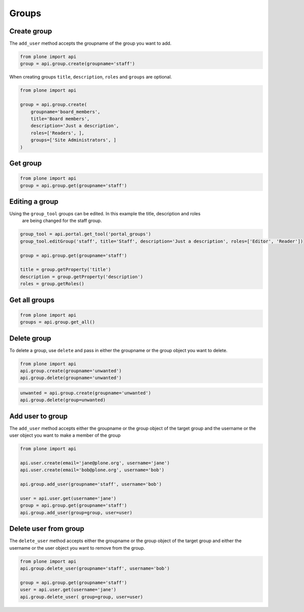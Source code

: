 Groups
======

.. _create_group_example:

Create group
------------

The ``add_user`` method accepts the groupname of the group you want to add.

.. code-block:: python

    from plone import api
    group = api.group.create(groupname='staff')

.. invisible-code-block:: python

    self.assertEquals(group.id, 'staff')

When creating groups ``title``, ``description``, ``roles`` and ``groups`` are optional.

.. code-block:: python

    from plone import api

    group = api.group.create(
        groupname='board_members',
        title='Board members',
        description='Just a description',
        roles=['Readers', ],
        groups=['Site Administrators', ]
    )

.. invisible-code-block:: python

    self.assertEquals(group.id, 'board_members')
    self.assertEquals(group.getProperty('title'), 'Board members')
    self.assertEquals(group.getProperty('description'), 'Just a description')
    assert 'Readers' in group.getRoles()
    assert 'Site Administrators' in group.getMemberIds()

.. _get_group_example:

Get group
---------

.. code-block:: python

    from plone import api
    group = api.group.get(groupname='staff')

.. invisible-code-block:: python

    self.assertEquals(group.id, 'staff')


.. _get_all_groups_example:

Editing a group
---------------

Using the ``group_tool`` groups can be edited. In this example the title, description and roles
 are being changed for the staff group.

.. code-block:: python

    group_tool = api.portal.get_tool('portal_groups')
    group_tool.editGroup('staff', title='Staff', description='Just a description', roles=['Editor', 'Reader'])

    group = api.group.get(groupname='staff')

    title = group.getProperty('title')
    description = group.getProperty('description')
    roles = group.getRoles()

.. invisible-code-block:: python

    self.assertEqual(title, 'Staff')
    self.assertEqual(description, 'Just a description')
    assert 'Editor' in roles
    assert 'Reader' in roles


Get all groups
--------------

.. code-block:: python

    from plone import api
    groups = api.group.get_all()

.. invisible-code-block:: python

    self.assertEquals(groups[0].id, 'Administrators')


.. _delete_group_example:

Delete group
------------

To delete a group, use ``delete`` and pass in either the groupname or the
group object you want to delete.

.. code-block:: python

    from plone import api
    api.group.create(groupname='unwanted')
    api.group.delete(groupname='unwanted')

.. invisible-code-block:: python

    assert not api.group.get(groupname='unwanted')

.. code-block:: python

    unwanted = api.group.create(groupname='unwanted')
    api.group.delete(group=unwanted)

.. invisible-code-block:: python

    assert not api.group.get(groupname='unwanted')

Add user to group
-----------------

The ``add_user`` method accepts either the groupname or the group object of the target group and
the username or the user object you want to make a member of the group

.. code-block:: python

    from plone import api

    api.user.create(email='jane@plone.org', username='jane')
    api.user.create(email='bob@plone.org', username='bob')

    api.group.add_user(groupname='staff', username='bob')

    user = api.user.get(username='jane')
    group = api.group.get(groupname='staff')
    api.group.add_user(group=group, user=user)

.. invisible-code-block:: python

    assert 'staff' in api.user.get_groups(username='bob')
    assert 'staff' in api.user.get_groups(username='jane')

.. _delete_user_from_group_example:

Delete user from group
----------------------

The ``delete_user`` method accepts either the groupname or the group object of the target
group and either the username or the user object you want to remove from the group.

.. code-block:: python

    from plone import api
    api.group.delete_user(groupname='staff', username='bob')

    group = api.group.get(groupname='staff')
    user = api.user.get(username='jane')
    api.group.delete_user( group=group, user=user)

.. invisible-code-block:: python

    assert 'staff' not in api.user.get_groups(username='bob')
    assert 'staff' not in api.user.get_groups(username='jane')
